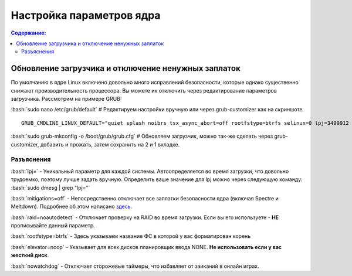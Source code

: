 .. ARU (c) 2018 - 2022, Pavel Priluckiy, Vasiliy Stelmachenok and contributors

   ARU is licensed under a
   Creative Commons Attribution-ShareAlike 4.0 International License.

   You should have received a copy of the license along with this
   work. If not, see <https://creativecommons.org/licenses/by-sa/4.0/>.

""""""""""""""""""""""""""
Настройка параметров ядра
""""""""""""""""""""""""""

.. contents:: Содержание:
  :depth: 2

.. role:: bash(code)
  :language: shell

=====================================================
Обновление загрузчика и отключение ненужных заплаток
=====================================================

По умолчанию в ядре Linux включено довольно много исправлений безопасности, которые однако существенно снижают производительность процессора.
Вы можете их отключить через редактирование параметров загрузчика. Рассмотрим на примере GRUB:

:bash:`sudo nano /etc/grub/default` # Редактируем настройки вручную или через grub-customizer как на скриншоте

.. image:: images/kernel-parameters-1.png

::

  GRUB_CMDLINE_LINUX_DEFAULT="quiet splash noibrs tsx_async_abort=off rootfstype=btrfs selinux=0 lpj=3499912 raid=noautodetect elevator=noop mitigations=off preempt=none nowatchdog audit=0"


:bash:`sudo grub-mkconfig -o /boot/grub/grub.cfg`
# Обновляем загрузчик, можно так-же сделать через grub-customizer, добавить и прожать, затем сохранить на 2 и 1 вкладке.

--------------
Разъяснения
--------------

:bash:`lpj=` - Уникальный параметр для каждой системы. Автоопределяется во время загрузки, что довольно трудоемко, поэтому лучше задать вручную.
Определить ваше значение для lpj можно через следующую команду: :bash:`sudo dmesg | grep "lpj="`

:bash:`mitigations=off` - Непосредственно отключает все заплатки безопасности ядра (включая Spectre и Meltdown).
Подробнее об этом написано `здесь <https://linuxreviews.org/HOWTO_make_Linux_run_blazing_fast_(again)_on_Intel_CPUs>`_.

:bash:`raid=noautodetect` - Отключает проверку на RAID во время загрузки. Если вы его используете - **НЕ** прописывайте данный параметр.

:bash:`rootfstype=btrfs` - Здесь указываем название ФС в которой у вас форматирован корень

:bash:`elevator=noop` - Указывает для всех дисков планировщик ввода NONE. **Не использовать если у вас жесткий диск**.

:bash:`nowatchdog` - Отключает сторожевые таймеры, что избавляет от заиканий в онлайн играх.
